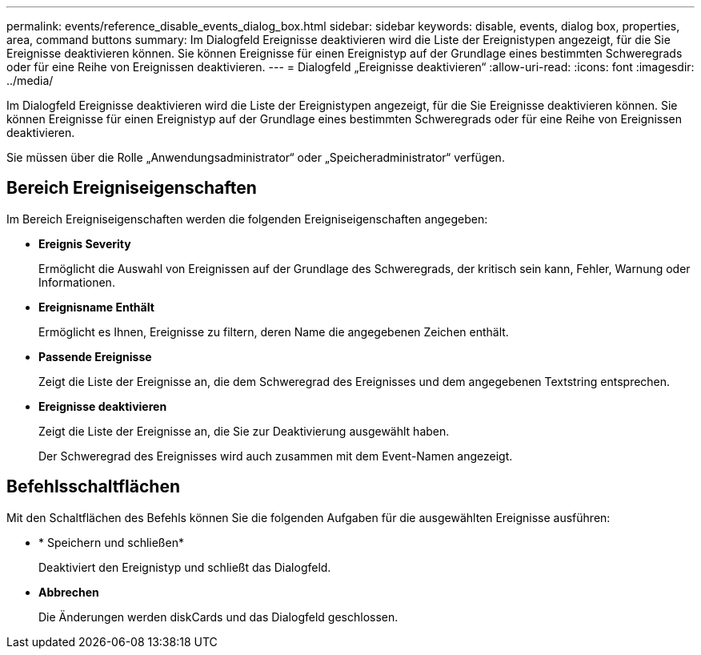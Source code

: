 ---
permalink: events/reference_disable_events_dialog_box.html 
sidebar: sidebar 
keywords: disable, events, dialog box, properties, area, command buttons 
summary: Im Dialogfeld Ereignisse deaktivieren wird die Liste der Ereignistypen angezeigt, für die Sie Ereignisse deaktivieren können. Sie können Ereignisse für einen Ereignistyp auf der Grundlage eines bestimmten Schweregrads oder für eine Reihe von Ereignissen deaktivieren. 
---
= Dialogfeld „Ereignisse deaktivieren“
:allow-uri-read: 
:icons: font
:imagesdir: ../media/


[role="lead"]
Im Dialogfeld Ereignisse deaktivieren wird die Liste der Ereignistypen angezeigt, für die Sie Ereignisse deaktivieren können. Sie können Ereignisse für einen Ereignistyp auf der Grundlage eines bestimmten Schweregrads oder für eine Reihe von Ereignissen deaktivieren.

Sie müssen über die Rolle „Anwendungsadministrator“ oder „Speicheradministrator“ verfügen.



== Bereich Ereigniseigenschaften

Im Bereich Ereigniseigenschaften werden die folgenden Ereigniseigenschaften angegeben:

* *Ereignis Severity*
+
Ermöglicht die Auswahl von Ereignissen auf der Grundlage des Schweregrads, der kritisch sein kann, Fehler, Warnung oder Informationen.

* *Ereignisname Enthält*
+
Ermöglicht es Ihnen, Ereignisse zu filtern, deren Name die angegebenen Zeichen enthält.

* *Passende Ereignisse*
+
Zeigt die Liste der Ereignisse an, die dem Schweregrad des Ereignisses und dem angegebenen Textstring entsprechen.

* *Ereignisse deaktivieren*
+
Zeigt die Liste der Ereignisse an, die Sie zur Deaktivierung ausgewählt haben.

+
Der Schweregrad des Ereignisses wird auch zusammen mit dem Event-Namen angezeigt.





== Befehlsschaltflächen

Mit den Schaltflächen des Befehls können Sie die folgenden Aufgaben für die ausgewählten Ereignisse ausführen:

* * Speichern und schließen*
+
Deaktiviert den Ereignistyp und schließt das Dialogfeld.

* *Abbrechen*
+
Die Änderungen werden diskCards und das Dialogfeld geschlossen.


